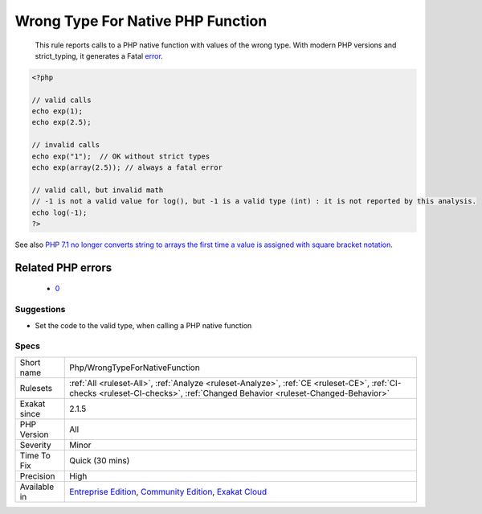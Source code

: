 .. _php-wrongtypefornativefunction:

.. _wrong-type-for-native-php-function:

Wrong Type For Native PHP Function
++++++++++++++++++++++++++++++++++

  This rule reports calls to a PHP native function with values of the wrong type. With modern PHP versions and strict_typing, it generates a Fatal `error <https://www.php.net/error>`_.

.. code-block:: php
   
   <?php
   
   // valid calls
   echo exp(1);
   echo exp(2.5);
   
   // invalid calls
   echo exp("1");  // OK without strict types
   echo exp(array(2.5)); // always a fatal error
   
   // valid call, but invalid math
   // -1 is not a valid value for log(), but -1 is a valid type (int) : it is not reported by this analysis.
   echo log(-1);
   ?>

See also `PHP 7.1 no longer converts string to arrays the first time a value is assigned with square bracket notation <https://www.drupal.org/project/adaptivetheme/issues/2832900>`_.

Related PHP errors 
-------------------

  + `0 <https://php-errors.readthedocs.io/en/latest/messages/Argument+%231+must+be+of+type+float%2C+string+given.html>`_




Suggestions
___________

* Set the code to the valid type, when calling a PHP native function




Specs
_____

+--------------+-----------------------------------------------------------------------------------------------------------------------------------------------------------------------------------------+
| Short name   | Php/WrongTypeForNativeFunction                                                                                                                                                          |
+--------------+-----------------------------------------------------------------------------------------------------------------------------------------------------------------------------------------+
| Rulesets     | :ref:`All <ruleset-All>`, :ref:`Analyze <ruleset-Analyze>`, :ref:`CE <ruleset-CE>`, :ref:`CI-checks <ruleset-CI-checks>`, :ref:`Changed Behavior <ruleset-Changed-Behavior>`            |
+--------------+-----------------------------------------------------------------------------------------------------------------------------------------------------------------------------------------+
| Exakat since | 2.1.5                                                                                                                                                                                   |
+--------------+-----------------------------------------------------------------------------------------------------------------------------------------------------------------------------------------+
| PHP Version  | All                                                                                                                                                                                     |
+--------------+-----------------------------------------------------------------------------------------------------------------------------------------------------------------------------------------+
| Severity     | Minor                                                                                                                                                                                   |
+--------------+-----------------------------------------------------------------------------------------------------------------------------------------------------------------------------------------+
| Time To Fix  | Quick (30 mins)                                                                                                                                                                         |
+--------------+-----------------------------------------------------------------------------------------------------------------------------------------------------------------------------------------+
| Precision    | High                                                                                                                                                                                    |
+--------------+-----------------------------------------------------------------------------------------------------------------------------------------------------------------------------------------+
| Available in | `Entreprise Edition <https://www.exakat.io/entreprise-edition>`_, `Community Edition <https://www.exakat.io/community-edition>`_, `Exakat Cloud <https://www.exakat.io/exakat-cloud/>`_ |
+--------------+-----------------------------------------------------------------------------------------------------------------------------------------------------------------------------------------+


